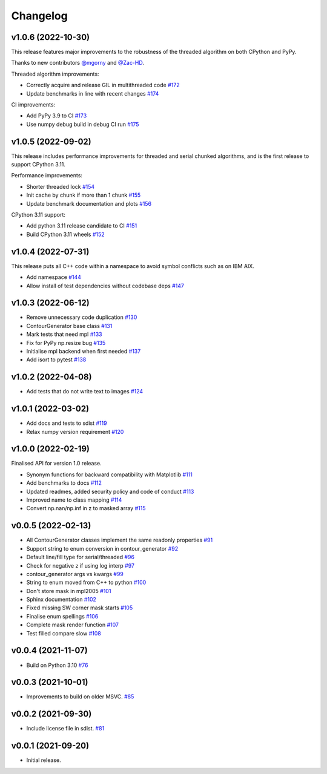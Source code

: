 .. _changelog:

Changelog
#########

v1.0.6 (2022-10-30)
-------------------

This release features major improvements to the robustness of the threaded algorithm on both
CPython and PyPy.

Thanks to new contributors `@mgorny <https://github.com/mgorny>`_ and
`@Zac-HD <https://github.com/Zac-HD>`_.

Threaded algorithm improvements:

* Correctly acquire and release GIL in multithreaded code `#172 <https://github.com/contourpy/contourpy/pull/172>`_
* Update benchmarks in line with recent changes `#174 <https://github.com/contourpy/contourpy/pull/174>`_

CI improvements:

* Add PyPy 3.9 to CI `#173 <https://github.com/contourpy/contourpy/pull/173>`_
* Use numpy debug build in debug CI run `#175 <https://github.com/contourpy/contourpy/pull/175>`_

v1.0.5 (2022-09-02)
-------------------

This release includes performance improvements for threaded and serial chunked algorithms, and is
the first release to support CPython 3.11.

Performance improvements:

* Shorter threaded lock `#154 <https://github.com/contourpy/contourpy/pull/154>`_
* Init cache by chunk if more than 1 chunk `#155 <https://github.com/contourpy/contourpy/pull/155>`_
* Update benchmark documentation and plots `#156 <https://github.com/contourpy/contourpy/pull/156>`_

CPython 3.11 support:

* Add python 3.11 release candidate to CI `#151 <https://github.com/contourpy/contourpy/pull/151>`_
* Build CPython 3.11 wheels `#152 <https://github.com/contourpy/contourpy/pull/152>`_

v1.0.4 (2022-07-31)
-------------------

This release puts all C++ code within a namespace to avoid symbol conflicts such as on IBM AIX.

* Add namespace `#144 <https://github.com/contourpy/contourpy/pull/144>`_
* Allow install of test dependencies without codebase deps `#147 <https://github.com/contourpy/contourpy/pull/147>`_

v1.0.3 (2022-06-12)
-------------------

* Remove unnecessary code duplication `#130 <https://github.com/contourpy/contourpy/pull/130>`_
* ContourGenerator base class `#131 <https://github.com/contourpy/contourpy/pull/131>`_
* Mark tests that need mpl `#133 <https://github.com/contourpy/contourpy/pull/133>`_
* Fix for PyPy np.resize bug `#135 <https://github.com/contourpy/contourpy/pull/135>`_
* Initialise mpl backend when first needed `#137 <https://github.com/contourpy/contourpy/pull/137>`_
* Add isort to pytest `#138 <https://github.com/contourpy/contourpy/pull/138>`_

v1.0.2 (2022-04-08)
-------------------

* Add tests that do not write text to images `#124 <https://github.com/contourpy/contourpy/pull/124>`_

v1.0.1 (2022-03-02)
-------------------

* Add docs and tests to sdist `#119 <https://github.com/contourpy/contourpy/pull/119>`_
* Relax numpy version requirement `#120 <https://github.com/contourpy/contourpy/pull/120>`_

v1.0.0 (2022-02-19)
-------------------

Finalised API for version 1.0 release.

* Synonym functions for backward compatibility with Matplotlib `#111 <https://github.com/contourpy/contourpy/pull/111>`_
* Add benchmarks to docs `#112 <https://github.com/contourpy/contourpy/pull/112>`_
* Updated readmes, added security policy and code of conduct `#113 <https://github.com/contourpy/contourpy/pull/113>`_
* Improved name to class mapping `#114 <https://github.com/contourpy/contourpy/pull/114>`_
* Convert np.nan/np.inf in z to masked array `#115 <https://github.com/contourpy/contourpy/pull/115>`_

v0.0.5 (2022-02-13)
-------------------

* All ContourGenerator classes implement the same readonly properties `#91 <https://github.com/contourpy/contourpy/pull/91>`_
* Support string to enum conversion in contour_generator `#92 <https://github.com/contourpy/contourpy/pull/92>`_
* Default line/fill type for serial/threaded `#96 <https://github.com/contourpy/contourpy/pull/96>`_
* Check for negative z if using log interp `#97 <https://github.com/contourpy/contourpy/pull/97>`_
* contour_generator args vs kwargs `#99 <https://github.com/contourpy/contourpy/pull/99>`_
* String to enum moved from C++ to python `#100 <https://github.com/contourpy/contourpy/pull/100>`_
* Don't store mask in mpl2005 `#101 <https://github.com/contourpy/contourpy/pull/101>`_
* Sphinx documentation `#102 <https://github.com/contourpy/contourpy/pull/102>`_
* Fixed missing SW corner mask starts `#105 <https://github.com/contourpy/contourpy/pull/105>`_
* Finalise enum spellings `#106 <https://github.com/contourpy/contourpy/pull/106>`_
* Complete mask render function `#107 <https://github.com/contourpy/contourpy/pull/107>`_
* Test filled compare slow `#108 <https://github.com/contourpy/contourpy/pull/108>`_

v0.0.4 (2021-11-07)
-------------------

* Build on Python 3.10 `#76 <https://github.com/contourpy/contourpy/pull/76>`_

v0.0.3 (2021-10-01)
-------------------

* Improvements to build on older MSVC. `#85 <https://github.com/contourpy/contourpy/pull/85>`_

v0.0.2 (2021-09-30)
-------------------

* Include license file in sdist. `#81 <https://github.com/contourpy/contourpy/pull/81>`_

v0.0.1 (2021-09-20)
-------------------

* Initial release.
